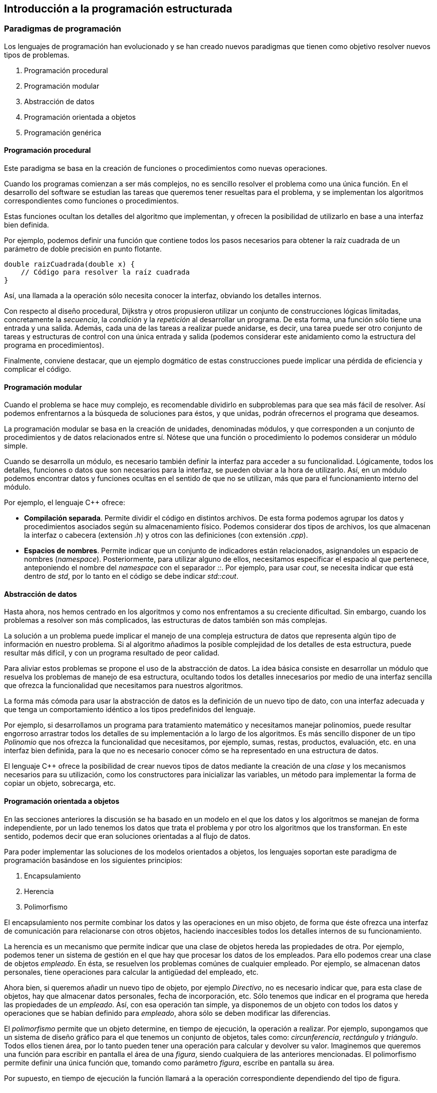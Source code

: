 == Introducción a la programación estructurada

=== Paradigmas de programación

Los lenguajes de programación han evolucionado y se han creado nuevos
paradigmas que tienen como objetivo resolver nuevos tipos de problemas.

[arabic]
. Programación procedural
. Programación modular
. Abstracción de datos
. Programación orientada a objetos
. Programación genérica

==== Programación procedural

Este paradigma se basa en la creación de funciones o procedimientos como
nuevas operaciones.

Cuando los programas comienzan a ser más complejos, no es sencillo
resolver el problema como una única función. En el desarrollo del
software se estudian las tareas que queremos tener resueltas para el
problema, y se implementan los algoritmos correspondientes como
funciones o procedimientos.

Estas funciones ocultan los detalles del algoritmo que implementan, y
ofrecen la posibilidad de utilizarlo en base a una interfaz bien
definida.

Por ejemplo, podemos definir una función que contiene todos los pasos
necesarios para obtener la raíz cuadrada de un parámetro de doble
precisión en punto flotante.

....
double raizCuadrada(double x) {
    // Código para resolver la raíz cuadrada
}
....

Así, una llamada a la operación sólo necesita conocer la interfaz,
obviando los detalles internos.

Con respecto al diseño procedural, Dijkstra y otros propusieron utilizar
un conjunto de construcciones lógicas limitadas, concretamente la
_secuencia_, la _condición_ y la _repetición_ al desarrollar un
programa. De esta forma, una función sólo tiene una entrada y una
salida. Además, cada una de las tareas a realizar puede anidarse, es
decir, una tarea puede ser otro conjunto de tareas y estructuras de
control con una única entrada y salida (podemos considerar este
anidamiento como la estructura del programa en procedimientos).

Finalmente, conviene destacar, que un ejemplo dogmático de estas
construcciones puede implicar una pérdida de eficiencia y complicar el
código.

==== Programación modular

Cuando el problema se hace muy complejo, es recomendable dividirlo en
subproblemas para que sea más fácil de resolver. Así podemos
enfrentarnos a la búsqueda de soluciones para éstos, y que unidas,
podrán ofrecernos el programa que deseamos.

La programación modular se basa en la creación de unidades, denominadas
módulos, y que corresponden a un conjunto de procedimientos y de datos
relacionados entre sí. Nótese que una función o procedimiento lo podemos
considerar un módulo simple.

Cuando se desarrolla un módulo, es necesario también definir la interfaz
para acceder a su funcionalidad. Lógicamente, todos los detalles,
funciones o datos que son necesarios para la interfaz, se pueden obviar
a la hora de utilizarlo. Así, en un módulo podemos encontrar datos y
funciones ocultas en el sentido de que no se utilizan, más que para el
funcionamiento interno del módulo.

Por ejemplo, el lenguaje C++ ofrece:

* *Compilación separada*. Permite dividir el código en distintos
archivos. De esta forma podemos agrupar los datos y procedimientos
asociados según su almacenamiento físico. Podemos considerar dos tipos
de archivos, los que almacenan la interfaz o cabecera (extensión _.h_) y
otros con las definiciones (con extensión _.cpp_).
* *Espacios de nombres*. Permite indicar que un conjunto de indicadores
están relacionados, asignandoles un espacio de nombres (_namespace_).
Posteriormente, para utilizar alguno de ellos, necesitamos especificar
el espacio al que pertenece, anteponiendo el nombre del _namespace_ con
el separador _::_. Por ejemplo, para usar _cout_, se necesita indicar
que está dentro de _std_, por lo tanto en el código se debe indicar
_std::cout_.

==== Abstracción de datos

Hasta ahora, nos hemos centrado en los algoritmos y como nos enfrentamos
a su creciente dificultad. Sin embargo, cuando los problemas a resolver
son más complicados, las estructuras de datos también son más complejas.

La solución a un problema puede implicar el manejo de una compleja
estructura de datos que representa algún tipo de información en nuestro
problema. Si al algoritmo añadimos la posible complejidad de los
detalles de esta estructura, puede resultar más difícil, y con un
programa resultado de peor calidad.

Para aliviar estos problemas se propone el uso de la abstracción de
datos. La idea básica consiste en desarrollar un módulo que resuelva los
problemas de manejo de esa estructura, ocultando todos los detalles
innecesarios por medio de una interfaz sencilla que ofrezca la
funcionalidad que necesitamos para nuestros algoritmos.

La forma más cómoda para usar la abstracción de datos es la definición
de un nuevo tipo de dato, con una interfaz adecuada y que tenga un
comportamiento idéntico a los tipos predefinidos del lenguaje.

Por ejemplo, si desarrollamos un programa para tratamiento matemático y
necesitamos manejar polinomios, puede resultar engorroso arrastrar todos
los detalles de su implementación a lo largo de los algoritmos. Es más
sencillo disponer de un tipo _Polinomio_ que nos ofrezca la
funcionalidad que necesitamos, por ejemplo, sumas, restas, productos,
evaluación, etc. en una interfaz bien definida, para la que no es
necesario conocer cómo se ha representado en una estructura de datos.

El lenguaje C++ ofrece la posibilidad de crear nuevos tipos de datos
mediante la creación de una _clase_ y los mecanismos necesarios para su
utilización, como los constructores para inicializar las variables, un
método para implementar la forma de copiar un objeto, sobrecarga, etc.

==== Programación orientada a objetos

En las secciones anteriores la discusión se ha basado en un modelo en el
que los datos y los algoritmos se manejan de forma independiente, por un
lado tenemos los datos que trata el problema y por otro los algoritmos
que los transforman. En este sentido, podemos decir que eran soluciones
orientadas a al flujo de datos.

Para poder implementar las soluciones de los modelos orientados a
objetos, los lenguajes soportan este paradigma de programación basándose
en los siguientes principios:

[arabic]
. Encapsulamiento
. Herencia
. Polimorfismo

El encapsulamiento nos permite combinar los datos y las operaciones en
un miso objeto, de forma que éste ofrezca una interfaz de comunicación
para relacionarse con otros objetos, haciendo inaccesibles todos los
detalles internos de su funcionamiento.

La herencia es un mecanismo que permite indicar que una clase de objetos
hereda las propiedades de otra. Por ejemplo, podemos tener un sistema de
gestión en el que hay que procesar los datos de los empleados. Para ello
podemos crear una clase de objetos _empleado_. En ésta, se resuelven los
problemas comúnes de cualquier empleado. Por ejemplo, se almacenan datos
personales, tiene operaciones para calcular la antigüedad del empleado,
etc.

Ahora bien, si queremos añadir un nuevo tipo de objeto, por ejemplo
_Directivo_, no es necesario indicar que, para esta clase de objetos,
hay que almacenar datos personales, fecha de incorporación, etc. Sólo
tenemos que indicar en el programa que hereda las propiedades de un
_empleado_. Así, con esa operación tan simple, ya disponemos de un
objeto con todos los datos y operaciones que se habían definido para
_empleado_, ahora sólo se deben modificar las diferencias.

El _polimorfismo_ permite que un objeto determine, en tiempo de
ejecución, la operación a realizar. Por ejemplo, supongamos que un
sistema de diseño gráfico para el que tenemos un conjunto de objetos,
tales como: _circunferencia_, _rectángulo_ y _triángulo_. Todos ellos
tienen área, por lo tanto pueden tener una operación para calcular y
devolver su valor. Imaginemos que queremos una función para escribir en
pantalla el área de una _figura_, siendo cualquiera de las anteriores
mencionadas. El polimorfismo permite definir una única función que,
tomando como parámetro _figura_, escribe en pantalla su área.

Por supuesto, en tiempo de ejecución la función llamará a la operación
correspondiente dependiendo del tipo de figura.

==== Programación genérica

En programación existen múltiples algoritmos que se repiten
continuamente, y que por tanto, es necesario implementar para distintos
tipos de datos o entornos de programación. Por ejemplo, en un programa
podemos necesitar un algoritmo de ordenación de números enteros y de
números flotantes. El algoritmo es idéntico, aunque en muchos lenguajes
será necesario disponer de dos funciones para resolverlo.

La programación genérica hace referencia a la implementación de
algoritmos para aplicarlos en múltiples ocasiones. En lugar de construir
un algoritmo particular para cada caso, es posible especificar un
algoritmo general compuesto de todos los pasos comunes a cada una de las
implementaciones, y que el lenguaje nos permitirá aplicar para todos los
casos. Como es de esperar, el único requisito es que cada paso del
algoritmo general sea compatible con cada tipo particular.

La programación genérica es una técnica para la _reutilización_, que es
un concepto muy importante en la mejora de la productividad y la calidad
del software.

==== Desarrollo de programas

En la actualidad podemos considerar fundamentalmente, dos tendencias en
el desarrollo de software:

[arabic]
. _Análisis y diseño estructurado_. El sistema se modela con un enfoque
orientado al flujo de datos. Se pueden aplicar los paradigmas de
programación procedural, modular, abstracción de datos e incluso
programación genérica para el desarllo de software.
. _Análisis y diseño orientado a objetos_. El sistema se modela con un
enfoque orientado a objetos y se utiliza el paradigma orientado a
objetos.

=== Características de la programación estructurada

=== Codificación, depuración y compilación

=== Enlace, carga y ejecución de programas

